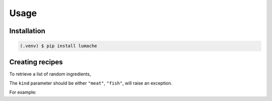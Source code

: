 Usage
=====

.. _installation:

Installation
------------


.. code-block:: console

   (.venv) $ pip install lumache

Creating recipes
----------------

To retrieve a list of random ingredients,


The ``kind`` parameter should be either ``"meat"``, ``"fish"``,
will raise an exception.


For example:

